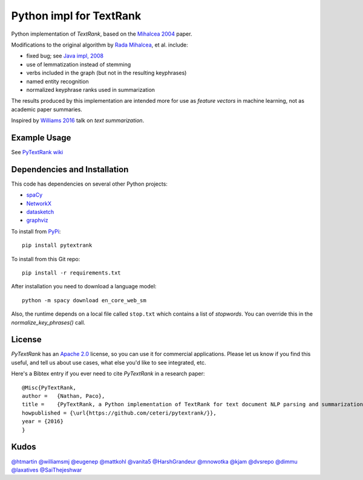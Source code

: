 Python impl for TextRank
========================

Python implementation of *TextRank*, based on the 
`Mihalcea 2004 <http://web.eecs.umich.edu/~mihalcea/papers/mihalcea.emnlp04.pdf>`_
paper.

Modifications to the original algorithm by
`Rada Mihalcea <https://web.eecs.umich.edu/~mihalcea/>`_, et al.
include:

-  fixed bug; see `Java impl, 2008 <https://github.com/ceteri/textrank>`_
-  use of lemmatization instead of stemming
-  verbs included in the graph (but not in the resulting keyphrases)
-  named entity recognition
-  normalized keyphrase ranks used in summarization

The results produced by this implementation are intended more for use
as *feature vectors* in machine learning, not as academic paper
summaries.

Inspired by `Williams 2016 <http://mike.place/2016/summarization/>`_
talk on *text summarization*.


Example Usage
-------------

See `PyTextRank wiki <https://github.com/ceteri/pytextrank/wiki/Examples>`_


Dependencies and Installation
-----------------------------

This code has dependencies on several other Python projects:

-  `spaCy <https://spacy.io/docs/usage/>`_
-  `NetworkX <http://networkx.readthedocs.io/>`_
-  `datasketch <https://github.com/ekzhu/datasketch>`_
-  `graphviz <https://pypi.python.org/pypi/graphviz>`_

To install from `PyPi <https://pypi.python.org/pypi/pytextrank>`_:

::

    pip install pytextrank


To install from this Git repo:

::

    pip install -r requirements.txt

After installation you need to download a language model:

::

    python -m spacy download en_core_web_sm

Also, the runtime depends on a local file called ``stop.txt`` which
contains a list of *stopwords*. You can override this in the
`normalize_key_phrases()` call.

License
-------
*PyTextRank* has an `Apache 2.0 <https://github.com/ceteri/pytextrank/blob/master/LICENSE>`_ 
license, so you can use it for commercial applications.
Please let us know if you find this useful, and tell us about use cases, 
what else you'd like to see integrated, etc.

Here's a Bibtex entry if you ever need to cite *PyTextRank* in a research paper:

::

    @Misc{PyTextRank,
    author =   {Nathan, Paco},
    title =    {PyTextRank, a Python implementation of TextRank for text document NLP parsing and summarization},
    howpublished = {\url{https://github.com/ceteri/pytextrank/}},
    year = {2016}
    }

Kudos
-----

`@htmartin <https://github.com/htmartin>`_
`@williamsmj <https://github.com/williamsmj/>`_
`@eugenep <https://github.com/eugenep/>`_
`@mattkohl <https://github.com/mattkohl>`_
`@vanita5 <https://github.com/vanita5>`_
`@HarshGrandeur <https://github.com/HarshGrandeur>`_
`@mnowotka <https://github.com/mnowotka>`_
`@kjam <https://github.com/kjam>`_
`@dvsrepo <https://github.com/dvsrepo>`_
`@dimmu <https://github.com/dimmu>`_
`@laxatives <https://github.com/laxatives>`_
`@SaiThejeshwar <https://github.com/SaiThejeshwar>`_
